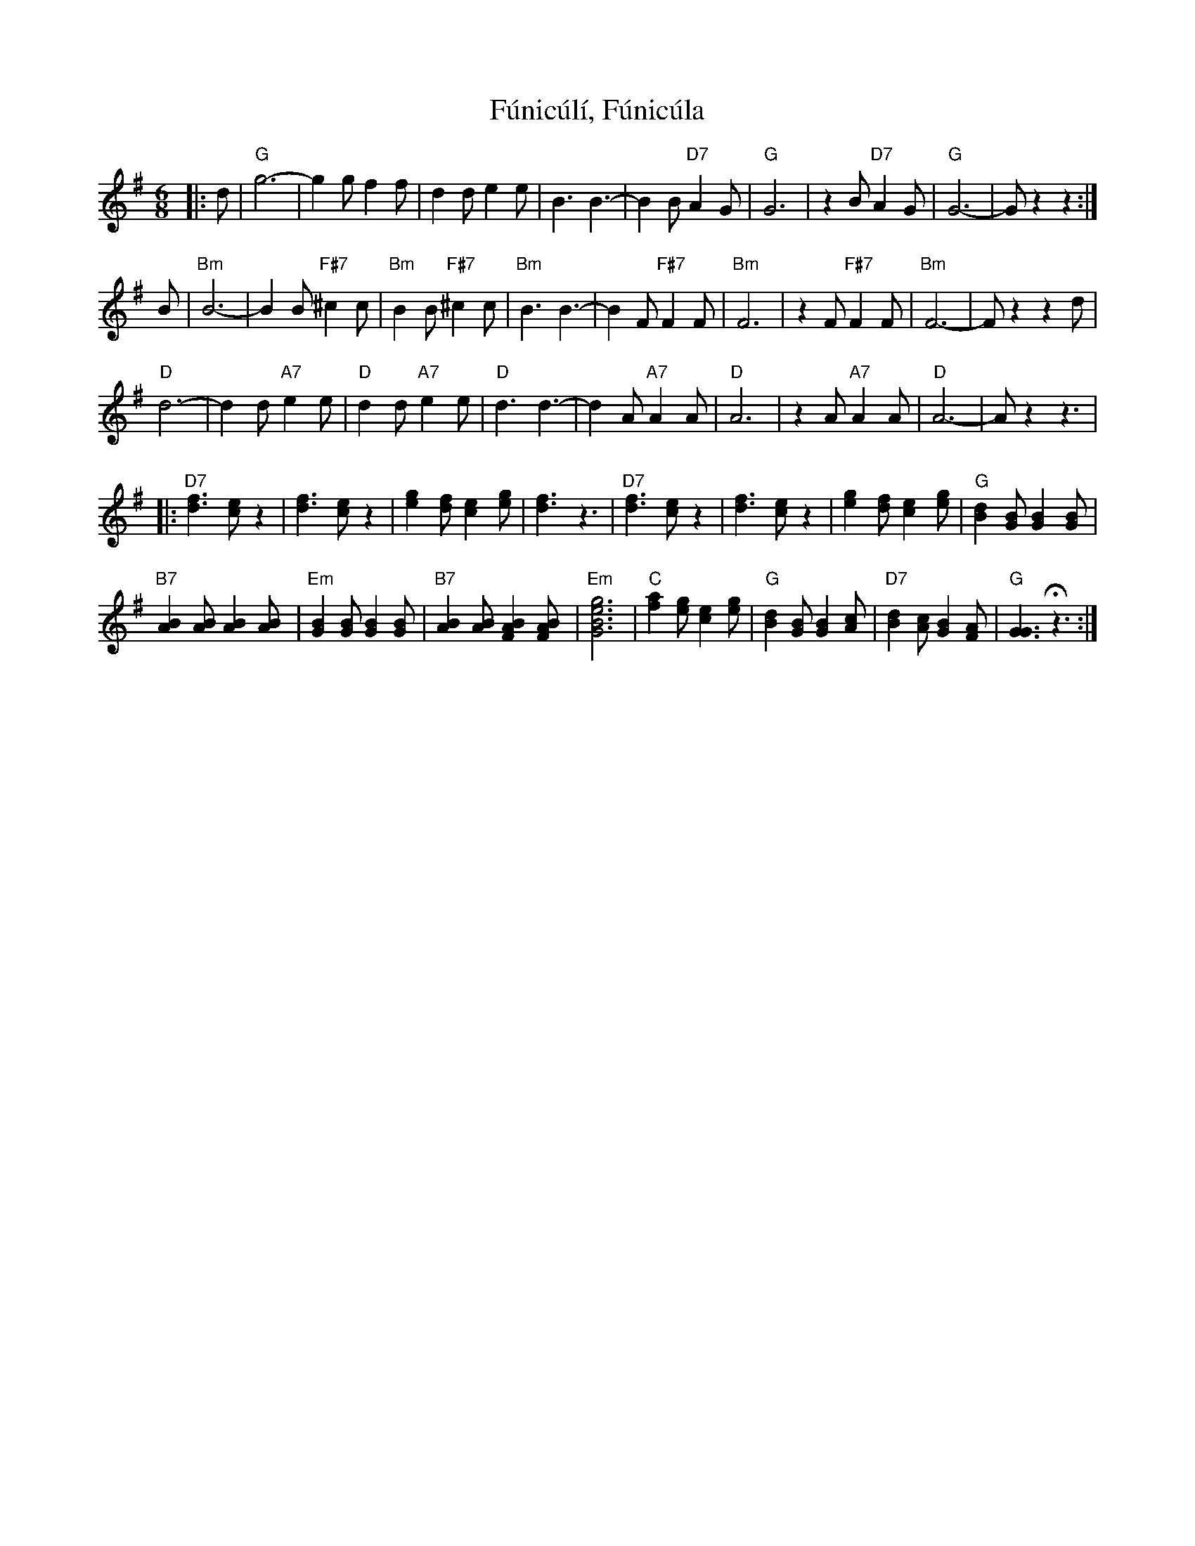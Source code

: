 X: 14223
T: Fúnicúlí, Fúnicúla
R: jig
M: 6/8
K: Gmajor
|:d|"G"g6-|g2g f2f|d2d e2e|B3 B3-|B2B "D7"A2G|"G"G6|z2B "D7"A2G|"G"G6-|Gz2 z2:|
B|"Bm"B6-|B2B "F#7"^c2c|"Bm"B2B "F#7"^c2c|"Bm"B3 B3-|B2F "F#7"F2F|"Bm"F6|z2F "F#7"F2F|"Bm"F6-|Fz2 z2d|
"D"d6-|d2d "A7"e2e|"D"d2d "A7"e2e|"D"d3 d3-|d2A "A7"A2A|"D"A6|z2A "A7"A2A|"D"A6-|Az2 z3|
|:"D7"[f3d3] [ec]z2|[f3d3] [ec]z2|[g2e2][fd] [e2c2][ge]|[f3d3] z3|"D7"[f3d3] [ec]z2|[f3d3] [ec]z2|[g2e2][fd] [e2c2][ge]|"G"[d2B2][BG] [B2G2][BG]|
"B7"[B2A2][BA] [B2A2][BA]|"Em"[B2G2][BG] [B2G2][BG]|"B7"[B2A2][BA] [B2A2F2][BAF]|"Em"[g6e6B6G6]|"C"[a2f2][ge] [e2c2][ge]|"G"[d2B2][BG] [B2G2][cA]|"D7"[d2B2][cA] [B2G2][AF]|"G"[G3G3] Hz3:|

